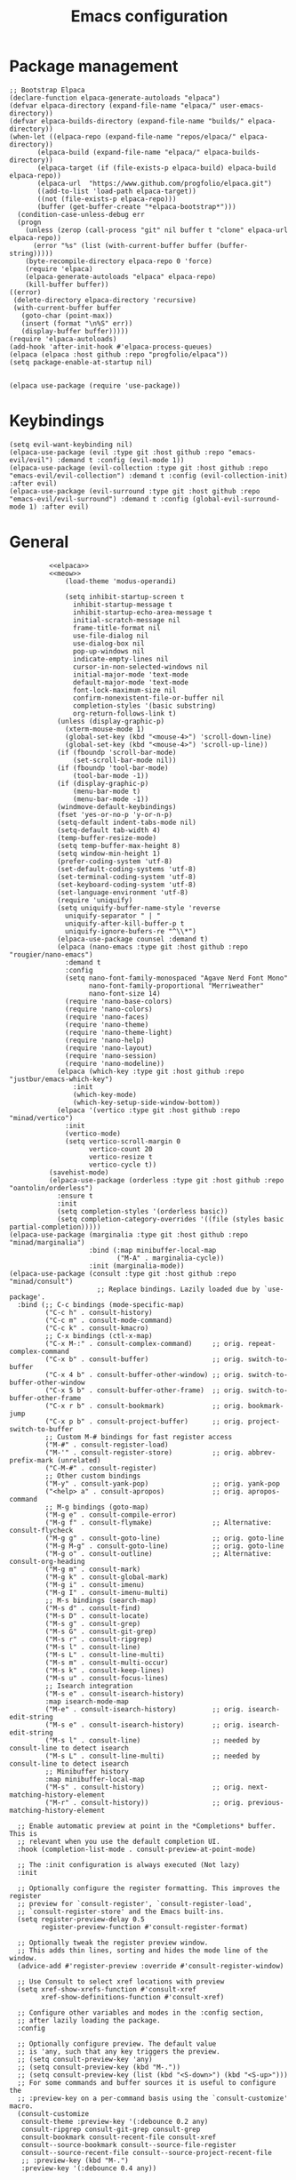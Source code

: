 #+title: Emacs configuration

* Package management
#+name: elpaca
#+begin_src elisp
    ;; Bootstrap Elpaca
    (declare-function elpaca-generate-autoloads "elpaca")
    (defvar elpaca-directory (expand-file-name "elpaca/" user-emacs-directory))
    (defvar elpaca-builds-directory (expand-file-name "builds/" elpaca-directory))
    (when-let ((elpaca-repo (expand-file-name "repos/elpaca/" elpaca-directory))
           (elpaca-build (expand-file-name "elpaca/" elpaca-builds-directory))
           (elpaca-target (if (file-exists-p elpaca-build) elpaca-build elpaca-repo))
           (elpaca-url  "https://www.github.com/progfolio/elpaca.git")
           ((add-to-list 'load-path elpaca-target))
           ((not (file-exists-p elpaca-repo)))
           (buffer (get-buffer-create "*elpaca-bootstrap*")))
      (condition-case-unless-debug err
      (progn
        (unless (zerop (call-process "git" nil buffer t "clone" elpaca-url elpaca-repo))
          (error "%s" (list (with-current-buffer buffer (buffer-string)))))
        (byte-recompile-directory elpaca-repo 0 'force)
        (require 'elpaca)
        (elpaca-generate-autoloads "elpaca" elpaca-repo)
        (kill-buffer buffer))
    ((error)
     (delete-directory elpaca-directory 'recursive)
     (with-current-buffer buffer
       (goto-char (point-max))
       (insert (format "\n%S" err))
       (display-buffer buffer)))))
    (require 'elpaca-autoloads)
    (add-hook 'after-init-hook #'elpaca-process-queues)
    (elpaca (elpaca :host github :repo "progfolio/elpaca"))
    (setq package-enable-at-startup nil)


    (elpaca use-package (require 'use-package))
#+end_src
* Keybindings
#+name: meow
#+begin_src elisp
(setq evil-want-keybinding nil)
(elpaca-use-package (evil :type git :host github :repo "emacs-evil/evil") :demand t :config (evil-mode 1))
(elpaca-use-package (evil-collection :type git :host github :repo "emacs-evil/evil-collection") :demand t :config (evil-collection-init) :after evil)
(elpaca-use-package (evil-surround :type git :host github :repo "emacs-evil/evil-surround") :demand t :config (global-evil-surround-mode 1) :after evil)
#+end_src
* General
#+begin_src elisp :tangle init.el :noweb yes
          <<elpaca>>
          <<meow>>
              (load-theme 'modus-operandi)

              (setq inhibit-startup-screen t
                inhibit-startup-message t
                inhibit-startup-echo-area-message t
                initial-scratch-message nil
                frame-title-format nil
                use-file-dialog nil
                use-dialog-box nil
                pop-up-windows nil
                indicate-empty-lines nil
                cursor-in-non-selected-windows nil
                initial-major-mode 'text-mode
                default-major-mode 'text-mode
                font-lock-maximum-size nil
                confirm-nonexistent-file-or-buffer nil
                completion-styles '(basic substring)
                org-return-follows-link t)
            (unless (display-graphic-p)
              (xterm-mouse-mode 1)
              (global-set-key (kbd "<mouse-4>") 'scroll-down-line)
              (global-set-key (kbd "<mouse-4>") 'scroll-up-line))
            (if (fboundp 'scroll-bar-mode)
                (set-scroll-bar-mode nil))
            (if (fboundp 'tool-bar-mode)
                (tool-bar-mode -1))
            (if (display-graphic-p)
                (menu-bar-mode t)
                (menu-bar-mode -1))
            (windmove-default-keybindings)
            (fset 'yes-or-no-p 'y-or-n-p)
            (setq-default indent-tabs-mode nil)
            (setq-default tab-width 4)
            (temp-buffer-resize-mode)
            (setq temp-buffer-max-height 8)
            (setq window-min-height 1)
            (prefer-coding-system 'utf-8)
            (set-default-coding-systems 'utf-8)
            (set-terminal-coding-system 'utf-8)
            (set-keyboard-coding-system 'utf-8)
            (set-language-environment 'utf-8)
            (require 'uniquify)
            (setq uniquify-buffer-name-style 'reverse
              uniquify-separator " | "
              uniquify-after-kill-buffer-p t
              uniquify-ignore-bufers-re "^\\*")
            (elpaca-use-package counsel :demand t)
            (elpaca (nano-emacs :type git :host github :repo "rougier/nano-emacs")
              :demand t
              :config
              (setq nano-font-family-monospaced "Agave Nerd Font Mono"
                    nano-font-family-proportional "Merriweather"
                    nano-font-size 14)
              (require 'nano-base-colors)
              (require 'nano-colors)
              (require 'nano-faces)
              (require 'nano-theme)
              (require 'nano-theme-light)
              (require 'nano-help)
              (require 'nano-layout)
              (require 'nano-session)
              (require 'nano-modeline))
            (elpaca (which-key :type git :host github :repo "justbur/emacs-which-key")
                :init
                (which-key-mode)
                (which-key-setup-side-window-bottom))
            (elpaca '(vertico :type git :host github :repo "minad/vertico")
              :init
              (vertico-mode)
              (setq vertico-scroll-margin 0
                    vertico-count 20
                    vertico-resize t
                    vertico-cycle t))
          (savehist-mode)
          (elpaca-use-package (orderless :type git :host github :repo "oantolin/orderless")
            :ensure t
            :init
            (setq completion-styles '(orderless basic))
            (setq completion-category-overrides '((file (styles basic partial-completion)))))
(elpaca-use-package (marginalia :type git :host github :repo "minad/marginalia")
                    :bind (:map minibuffer-local-map
                           ("M-A" . marginalia-cycle))
                    :init (marginalia-mode))
(elpaca-use-package (consult :type git :host github :repo "minad/consult")
                      ;; Replace bindings. Lazily loaded due by `use-package'.
  :bind (;; C-c bindings (mode-specific-map)
         ("C-c h" . consult-history)
         ("C-c m" . consult-mode-command)
         ("C-c k" . consult-kmacro)
         ;; C-x bindings (ctl-x-map)
         ("C-x M-:" . consult-complex-command)     ;; orig. repeat-complex-command
         ("C-x b" . consult-buffer)                ;; orig. switch-to-buffer
         ("C-x 4 b" . consult-buffer-other-window) ;; orig. switch-to-buffer-other-window
         ("C-x 5 b" . consult-buffer-other-frame)  ;; orig. switch-to-buffer-other-frame
         ("C-x r b" . consult-bookmark)            ;; orig. bookmark-jump
         ("C-x p b" . consult-project-buffer)      ;; orig. project-switch-to-buffer
         ;; Custom M-# bindings for fast register access
         ("M-#" . consult-register-load)
         ("M-'" . consult-register-store)          ;; orig. abbrev-prefix-mark (unrelated)
         ("C-M-#" . consult-register)
         ;; Other custom bindings
         ("M-y" . consult-yank-pop)                ;; orig. yank-pop
         ("<help> a" . consult-apropos)            ;; orig. apropos-command
         ;; M-g bindings (goto-map)
         ("M-g e" . consult-compile-error)
         ("M-g f" . consult-flymake)               ;; Alternative: consult-flycheck
         ("M-g g" . consult-goto-line)             ;; orig. goto-line
         ("M-g M-g" . consult-goto-line)           ;; orig. goto-line
         ("M-g o" . consult-outline)               ;; Alternative: consult-org-heading
         ("M-g m" . consult-mark)
         ("M-g k" . consult-global-mark)
         ("M-g i" . consult-imenu)
         ("M-g I" . consult-imenu-multi)
         ;; M-s bindings (search-map)
         ("M-s d" . consult-find)
         ("M-s D" . consult-locate)
         ("M-s g" . consult-grep)
         ("M-s G" . consult-git-grep)
         ("M-s r" . consult-ripgrep)
         ("M-s l" . consult-line)
         ("M-s L" . consult-line-multi)
         ("M-s m" . consult-multi-occur)
         ("M-s k" . consult-keep-lines)
         ("M-s u" . consult-focus-lines)
         ;; Isearch integration
         ("M-s e" . consult-isearch-history)
         :map isearch-mode-map
         ("M-e" . consult-isearch-history)         ;; orig. isearch-edit-string
         ("M-s e" . consult-isearch-history)       ;; orig. isearch-edit-string
         ("M-s l" . consult-line)                  ;; needed by consult-line to detect isearch
         ("M-s L" . consult-line-multi)            ;; needed by consult-line to detect isearch
         ;; Minibuffer history
         :map minibuffer-local-map
         ("M-s" . consult-history)                 ;; orig. next-matching-history-element
         ("M-r" . consult-history))                ;; orig. previous-matching-history-element

  ;; Enable automatic preview at point in the *Completions* buffer. This is
  ;; relevant when you use the default completion UI.
  :hook (completion-list-mode . consult-preview-at-point-mode)

  ;; The :init configuration is always executed (Not lazy)
  :init

  ;; Optionally configure the register formatting. This improves the register
  ;; preview for `consult-register', `consult-register-load',
  ;; `consult-register-store' and the Emacs built-ins.
  (setq register-preview-delay 0.5
        register-preview-function #'consult-register-format)

  ;; Optionally tweak the register preview window.
  ;; This adds thin lines, sorting and hides the mode line of the window.
  (advice-add #'register-preview :override #'consult-register-window)

  ;; Use Consult to select xref locations with preview
  (setq xref-show-xrefs-function #'consult-xref
        xref-show-definitions-function #'consult-xref)

  ;; Configure other variables and modes in the :config section,
  ;; after lazily loading the package.
  :config

  ;; Optionally configure preview. The default value
  ;; is 'any, such that any key triggers the preview.
  ;; (setq consult-preview-key 'any)
  ;; (setq consult-preview-key (kbd "M-."))
  ;; (setq consult-preview-key (list (kbd "<S-down>") (kbd "<S-up>")))
  ;; For some commands and buffer sources it is useful to configure the
  ;; :preview-key on a per-command basis using the `consult-customize' macro.
  (consult-customize
   consult-theme :preview-key '(:debounce 0.2 any)
   consult-ripgrep consult-git-grep consult-grep
   consult-bookmark consult-recent-file consult-xref
   consult--source-bookmark consult--source-file-register
   consult--source-recent-file consult--source-project-recent-file
   ;; :preview-key (kbd "M-.")
   :preview-key '(:debounce 0.4 any))

  ;; Optionally configure the narrowing key.
  ;; Both < and C-+ work reasonably well.
  (setq consult-narrow-key "<") ;; (kbd "C-+")

  ;; Optionally make narrowing help available in the minibuffer.
  ;; You may want to use `embark-prefix-help-command' or which-key instead.
  ;; (define-key consult-narrow-map (vconcat consult-narrow-key "?") #'consult-narrow-help)

  ;; By default `consult-project-function' uses `project-root' from project.el.
  ;; Optionally configure a different project root function.
  ;; There are multiple reasonable alternatives to chose from.
  ;;;; 1. project.el (the default)
  ;; (setq consult-project-function #'consult--default-project--function)
  ;;;; 2. projectile.el (projectile-project-root)
  ;; (autoload 'projectile-project-root "projectile")
  ;; (setq consult-project-function (lambda (_) (projectile-project-root)))
  ;;;; 3. vc.el (vc-root-dir)
  ;; (setq consult-project-function (lambda (_) (vc-root-dir)))
  ;;;; 4. locate-dominating-file
  ;; (setq consult-project-function (lambda (_) (locate-dominating-file "." ".git")))
  )
;; (after )
(elpaca-use-package (nix-mode :type git :host github :repo "nixos/nix-mode")
                    :defer t
                    :mode "\\.nix\\'")
(elpaca-use-package eglot
    :config
    (add-to-list 'eglot-server-programs '(nix-mode . ("rnix-lsp")))
    (add-hook 'python-mode-hook 'eglot-ensure)
    (add-to-list 'eglot-server-programs '(python-mode . ("pyright")))
    (add-hook 'markdown-mode-hook 'eglot-ensure)
    (add-to-list 'eglot-server-programs '(markdown-mode . ("marksman")))
    (add-hook 'elixir-mode-hook 'eglot-ensure)
    (add-to-list 'eglot-server-programs '(elixir-mode "elixir-ls")))
#+end_src
